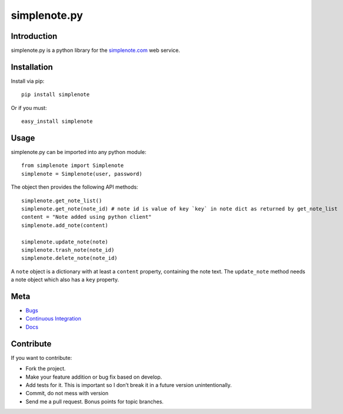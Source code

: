 ==============
simplenote.py
==============

Introduction
=============
simplenote.py is a python library for the simplenote.com_ web service.

Installation
=============
Install via pip::

    pip install simplenote

Or if you must::

    easy_install simplenote


Usage
======
simplenote.py can be imported into any python module::

    from simplenote import Simplenote
    simplenote = Simplenote(user, password)

The object then provides the following API methods::

    simplenote.get_note_list()
    simplenote.get_note(note_id) # note id is value of key `key` in note dict as returned by get_note_list
    content = "Note added using python client"
    simplenote.add_note(content)

    simplenote.update_note(note)
    simplenote.trash_note(note_id)
    simplenote.delete_note(note_id)

A ``note`` object is a dictionary with at least a ``content`` property,
containing the note text. The ``update_note`` method needs a note object which
also has a ``key`` property.

Meta
======
* `Bugs <https://github.com/mrtazz/simplenote.py/issues>`_
* `Continuous Integration <http://travis-ci.org/#!/mrtazz/simplenote.py>`_
* `Docs <http://readthedocs.org/docs/simplenotepy/en/latest/api.html>`_

Contribute
===========
If you want to contribute:

* Fork the project.
* Make your feature addition or bug fix based on develop.
* Add tests for it. This is important so I don’t break it in a future version unintentionally.
* Commit, do not mess with version
* Send me a pull request. Bonus points for topic branches.

.. _simplenote.com: http://simplenoteapp.com

